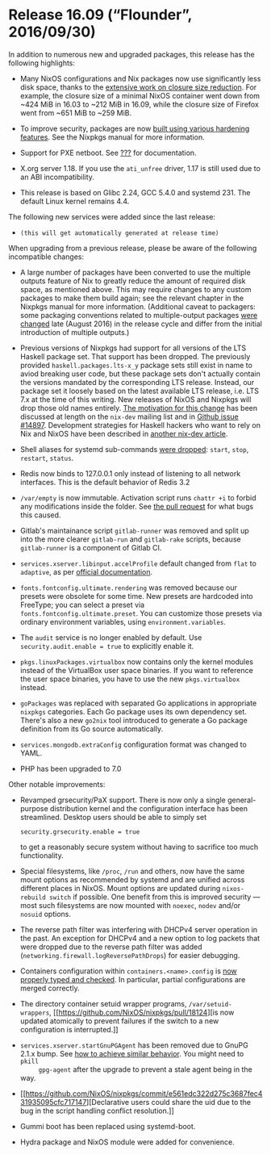 * Release 16.09 (“Flounder”, 2016/09/30)
  :PROPERTIES:
  :CUSTOM_ID: sec-release-16.09
  :END:

In addition to numerous new and upgraded packages, this release has the
following highlights:

- Many NixOS configurations and Nix packages now use significantly less
  disk space, thanks to the
  [[https://github.com/NixOS/nixpkgs/issues/7117][extensive work on
  closure size reduction]]. For example, the closure size of a minimal
  NixOS container went down from ~424 MiB in 16.03 to ~212 MiB in 16.09,
  while the closure size of Firefox went from ~651 MiB to ~259 MiB.

- To improve security, packages are now
  [[https://github.com/NixOS/nixpkgs/pull/12895][built using various
  hardening features]]. See the Nixpkgs manual for more information.

- Support for PXE netboot. See [[#sec-booting-from-pxe][???]] for
  documentation.

- X.org server 1.18. If you use the =ati_unfree= driver, 1.17 is still
  used due to an ABI incompatibility.

- This release is based on Glibc 2.24, GCC 5.4.0 and systemd 231. The
  default Linux kernel remains 4.4.

The following new services were added since the last release:

- =(this will get automatically generated at release time)=

When upgrading from a previous release, please be aware of the following
incompatible changes:

- A large number of packages have been converted to use the multiple
  outputs feature of Nix to greatly reduce the amount of required disk
  space, as mentioned above. This may require changes to any custom
  packages to make them build again; see the relevant chapter in the
  Nixpkgs manual for more information. (Additional caveat to packagers:
  some packaging conventions related to multiple-output packages
  [[https://github.com/NixOS/nixpkgs/pull/14766][were changed]] late
  (August 2016) in the release cycle and differ from the initial
  introduction of multiple outputs.)

- Previous versions of Nixpkgs had support for all versions of the LTS
  Haskell package set. That support has been dropped. The previously
  provided =haskell.packages.lts-x_y= package sets still exist in name
  to aviod breaking user code, but these package sets don't actually
  contain the versions mandated by the corresponding LTS release.
  Instead, our package set it loosely based on the latest available LTS
  release, i.e. LTS 7.x at the time of this writing. New releases of
  NixOS and Nixpkgs will drop those old names entirely.
  [[https://nixos.org/nix-dev/2016-June/020585.html][The motivation for
  this change]] has been discussed at length on the =nix-dev= mailing
  list and in [[https://github.com/NixOS/nixpkgs/issues/14897][Github
  issue #14897]]. Development strategies for Haskell hackers who want to
  rely on Nix and NixOS have been described in
  [[https://nixos.org/nix-dev/2016-June/020642.html][another nix-dev
  article]].

- Shell aliases for systemd sub-commands
  [[https://github.com/NixOS/nixpkgs/pull/15598][were dropped]]:
  =start=, =stop=, =restart=, =status=.

- Redis now binds to 127.0.0.1 only instead of listening to all network
  interfaces. This is the default behavior of Redis 3.2

- =/var/empty= is now immutable. Activation script runs =chattr +i= to
  forbid any modifications inside the folder. See
  [[https://github.com/NixOS/nixpkgs/pull/18365][the pull request]] for
  what bugs this caused.

- Gitlab's maintainance script =gitlab-runner= was removed and split up
  into the more clearer =gitlab-run= and =gitlab-rake= scripts, because
  =gitlab-runner= is a component of Gitlab CI.

- =services.xserver.libinput.accelProfile= default changed from =flat=
  to =adaptive=, as per
  [[https://wayland.freedesktop.org/libinput/doc/latest/group__config.html#gad63796972347f318b180e322e35cee79][official
  documentation]].

- =fonts.fontconfig.ultimate.rendering= was removed because our presets
  were obsolete for some time. New presets are hardcoded into FreeType;
  you can select a preset via =fonts.fontconfig.ultimate.preset=. You
  can customize those presets via ordinary environment variables, using
  =environment.variables=.

- The =audit= service is no longer enabled by default. Use
  =security.audit.enable = true= to explicitly enable it.

- =pkgs.linuxPackages.virtualbox= now contains only the kernel modules
  instead of the VirtualBox user space binaries. If you want to
  reference the user space binaries, you have to use the new
  =pkgs.virtualbox= instead.

- =goPackages= was replaced with separated Go applications in
  appropriate =nixpkgs= categories. Each Go package uses its own
  dependency set. There's also a new =go2nix= tool introduced to
  generate a Go package definition from its Go source automatically.

- =services.mongodb.extraConfig= configuration format was changed to
  YAML.

- PHP has been upgraded to 7.0

Other notable improvements:

- Revamped grsecurity/PaX support. There is now only a single
  general-purpose distribution kernel and the configuration interface
  has been streamlined. Desktop users should be able to simply set

  #+BEGIN_EXAMPLE
    security.grsecurity.enable = true
  #+END_EXAMPLE

  to get a reasonably secure system without having to sacrifice too much
  functionality.

- Special filesystems, like =/proc=, =/run= and others, now have the
  same mount options as recommended by systemd and are unified across
  different places in NixOS. Mount options are updated during
  =nixos-rebuild switch= if possible. One benefit from this is improved
  security --- most such filesystems are now mounted with =noexec=,
  =nodev= and/or =nosuid= options.

- The reverse path filter was interfering with DHCPv4 server operation
  in the past. An exception for DHCPv4 and a new option to log packets
  that were dropped due to the reverse path filter was added
  (=networking.firewall.logReversePathDrops=) for easier debugging.

- Containers configuration within =containers.<name>.config= is
  [[https://github.com/NixOS/nixpkgs/pull/17365][now properly typed and
  checked]]. In particular, partial configurations are merged correctly.

- The directory container setuid wrapper programs,
  =/var/setuid-wrappers=,
  [[https://github.com/NixOS/nixpkgs/pull/18124][is now updated
  atomically to prevent failures if the switch to a new configuration is
  interrupted.]]

- =services.xserver.startGnuPGAgent= has been removed due to GnuPG 2.1.x
  bump. See
  [[https://github.com/NixOS/nixpkgs/commit/5391882ebd781149e213e8817fba6ac3c503740c][how
  to achieve similar behavior]]. You might need to =pkill
      gpg-agent= after the upgrade to prevent a stale agent being in the
  way.

- [[https://github.com/NixOS/nixpkgs/commit/e561edc322d275c3687fec431935095cfc717147][Declarative
  users could share the uid due to the bug in the script handling
  conflict resolution.]]

- Gummi boot has been replaced using systemd-boot.

- Hydra package and NixOS module were added for convenience.


